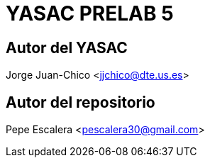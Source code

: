 = YASAC PRELAB 5

== Autor del YASAC
Jorge Juan-Chico <jjchico@dte.us.es>

== Autor del repositorio
Pepe Escalera <pescalera30@gmail.com>


